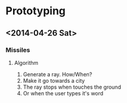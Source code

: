 #+STARTUP: indent

* Prototyping
** <2014-04-26 Sat>
*** Missiles
**** Algorithm
1. Generate a ray. How/When?
2. Make it go towards a city
3. The ray stops when touches the ground
4. Or when the user types it's word
